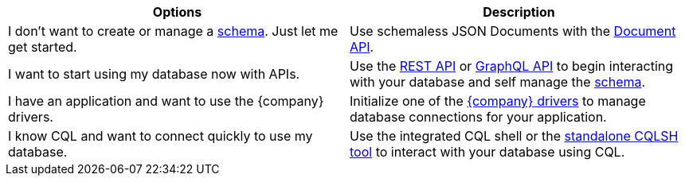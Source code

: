 [cols=2*,options=header]
|===
|Options
|Description

|I don't want to create or manage a https://docs.datastax.com/en/astra-cql/doc/cql/cql_using/cqlManage.html[schema]. Just let me get started.
|Use schemaless JSON Documents with the xref:develop:dev-with-doc.adoc[Document API].

|I want to start using my database now with APIs.
|Use the xref:develop:dev-with-rest.adoc[REST API] or xref:develop:graphql.adoc[GraphQL API] to begin interacting with your database and self manage the https://docs.datastax.com/en/astra-cql/doc/cql/cql_using/cqlManage.html[schema].

|I have an application and want to use the {company} drivers.
|Initialize one of the xref:connect:drivers/connect-drivers.adoc[{company} drivers] to manage database connections for your application.

|I know CQL and want to connect quickly to use my database.
|Use the integrated CQL shell or the xref:connect:cql/connect-cqlsh.adoc#standalone-cql-shell[standalone CQLSH tool] to interact with your database using CQL.

|===
